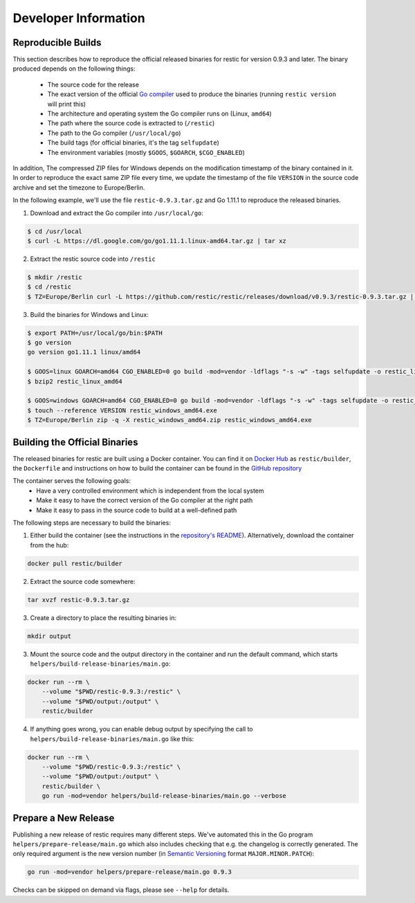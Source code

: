 Developer Information
#####################

Reproducible Builds
*******************

This section describes how to reproduce the official released binaries for
restic for version 0.9.3 and later. The binary produced depends on the
following things:

 * The source code for the release
 * The exact version of the official `Go compiler <https://golang.org>`__ used to produce the binaries (running ``restic version`` will print this)
 * The architecture and operating system the Go compiler runs on (Linux, ``amd64``)
 * The path where the source code is extracted to (``/restic``)
 * The path to the Go compiler (``/usr/local/go``)
 * The build tags (for official binaries, it's the tag ``selfupdate``)
 * The environment variables (mostly ``$GOOS``, ``$GOARCH``, ``$CGO_ENABLED``)

In addition, The compressed ZIP files for Windows depends on the modification
timestamp of the binary contained in it. In order to reproduce the exact same
ZIP file every time, we update the timestamp of the file ``VERSION`` in the
source code archive and set the timezone to Europe/Berlin.

In the following example, we'll use the file ``restic-0.9.3.tar.gz`` and Go
1.11.1 to reproduce the released binaries.

1. Download and extract the Go compiler into ``/usr/local/go``:

.. code::

    $ cd /usr/local
    $ curl -L https://dl.google.com/go/go1.11.1.linux-amd64.tar.gz | tar xz

2. Extract the restic source code into ``/restic``

.. code::

    $ mkdir /restic
    $ cd /restic
    $ TZ=Europe/Berlin curl -L https://github.com/restic/restic/releases/download/v0.9.3/restic-0.9.3.tar.gz | tar xz --strip-components=1

3. Build the binaries for Windows and Linux:

.. code::

    $ export PATH=/usr/local/go/bin:$PATH
    $ go version
    go version go1.11.1 linux/amd64

    $ GOOS=linux GOARCH=amd64 CGO_ENABLED=0 go build -mod=vendor -ldflags "-s -w" -tags selfupdate -o restic_linux_amd64 ./cmd/restic
    $ bzip2 restic_linux_amd64

    $ GOOS=windows GOARCH=amd64 CGO_ENABLED=0 go build -mod=vendor -ldflags "-s -w" -tags selfupdate -o restic_windows_amd64.exe ./cmd/restic
    $ touch --reference VERSION restic_windows_amd64.exe
    $ TZ=Europe/Berlin zip -q -X restic_windows_amd64.zip restic_windows_amd64.exe

Building the Official Binaries
******************************

The released binaries for restic are built using a Docker container. You can
find it on `Docker Hub <https://hub.docker.com/r/restic/builder>`__ as
``restic/builder``, the ``Dockerfile`` and instructions on how to build the
container can be found in the `GitHub repository
<https://github.com/restic/builder>`__

The container serves the following goals:
 * Have a very controlled environment which is independent from the local system
 * Make it easy to have the correct version of the Go compiler at the right path
 * Make it easy to pass in the source code to build at a well-defined path

The following steps are necessary to build the binaries:

1. Either build the container (see the instructions in the `repository's README <https://github.com/restic/builder>`__). Alternatively, download the container from the hub:

.. code::

    docker pull restic/builder

2. Extract the source code somewhere:

.. code::

    tar xvzf restic-0.9.3.tar.gz

3. Create a directory to place the resulting binaries in:

.. code::

    mkdir output

3. Mount the source code and the output directory in the container and run the default command, which starts ``helpers/build-release-binaries/main.go``:

.. code::

    docker run --rm \
        --volume "$PWD/restic-0.9.3:/restic" \
        --volume "$PWD/output:/output" \
        restic/builder

4. If anything goes wrong, you can enable debug output by specifying the call to ``helpers/build-release-binaries/main.go`` like this:

.. code::

    docker run --rm \
        --volume "$PWD/restic-0.9.3:/restic" \
        --volume "$PWD/output:/output" \
        restic/builder \
        go run -mod=vendor helpers/build-release-binaries/main.go --verbose

Prepare a New Release
*********************

Publishing a new release of restic requires many different steps. We've
automated this in the Go program ``helpers/prepare-release/main.go`` which also
includes checking that e.g. the changelog is correctly generated. The only
required argument is the new version number (in `Semantic Versioning
<https://semver.org/>`__ format ``MAJOR.MINOR.PATCH``):

.. code::

    go run -mod=vendor helpers/prepare-release/main.go 0.9.3

Checks can be skipped on demand via flags, please see ``--help`` for details.
